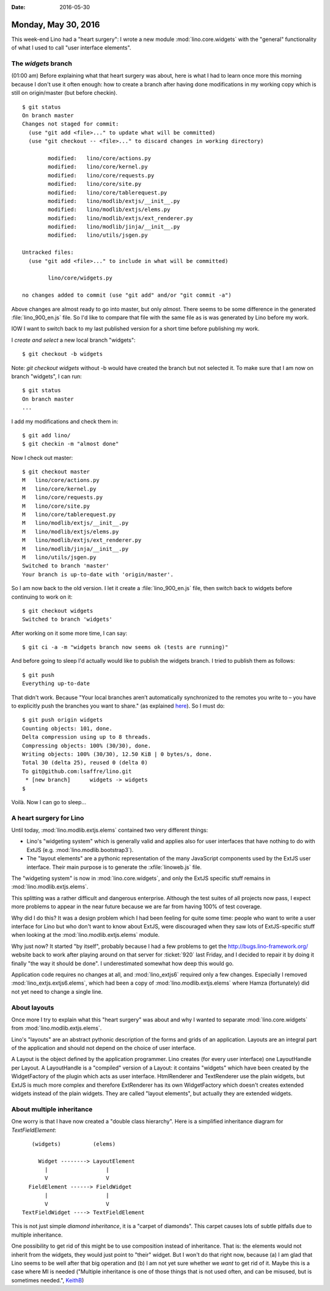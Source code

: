 :date: 2016-05-30

====================
Monday, May 30, 2016
====================

This week-end Lino had a "heart surgery": I wrote a new module
:mod:`lino.core.widgets` with the "general" functionality of what I
used to call "user interface elements".

The `widgets` branch
====================

(01:00 am) Before explaining what that heart surgery was about, here
is what I had to learn once more this morning because I don't use it
often enough: how to create a branch after having done modifications
in my working copy which is still on origin/master (but before
checkin).

::


    $ git status
    On branch master
    Changes not staged for commit:
      (use "git add <file>..." to update what will be committed)
      (use "git checkout -- <file>..." to discard changes in working directory)

            modified:   lino/core/actions.py
            modified:   lino/core/kernel.py
            modified:   lino/core/requests.py
            modified:   lino/core/site.py
            modified:   lino/core/tablerequest.py
            modified:   lino/modlib/extjs/__init__.py
            modified:   lino/modlib/extjs/elems.py
            modified:   lino/modlib/extjs/ext_renderer.py
            modified:   lino/modlib/jinja/__init__.py
            modified:   lino/utils/jsgen.py

    Untracked files:
      (use "git add <file>..." to include in what will be committed)

            lino/core/widgets.py

    no changes added to commit (use "git add" and/or "git commit -a")
    
Above changes are almost ready to go into master, but only
*almost*. There seems to be some difference in the generated
:file:`lino_900_en.js` file.  So I'd like to compare that file with
the same file as is was generated by Lino before my work.

IOW I want to switch back to my last published version for a short
time before publishing my work.

I *create and select* a new local branch "widgets"::

  $ git checkout -b widgets

Note: `git checkout widgets` without -b would have created the branch
but not selected it. To make sure that I am now on branch "widgets", I
can run::

    $ git status
    On branch master
    ...
    
I add my modifications and check them in::

    $ git add lino/
    $ git checkin -m "almost done"

Now I check out master::
    
    $ git checkout master
    M	lino/core/actions.py
    M	lino/core/kernel.py
    M	lino/core/requests.py
    M	lino/core/site.py
    M	lino/core/tablerequest.py
    M	lino/modlib/extjs/__init__.py
    M	lino/modlib/extjs/elems.py
    M	lino/modlib/extjs/ext_renderer.py
    M	lino/modlib/jinja/__init__.py
    M	lino/utils/jsgen.py
    Switched to branch 'master'
    Your branch is up-to-date with 'origin/master'.

So I am now back to the old version. I let it create a
:file:`lino_900_en.js` file, then switch back to widgets before
continuing to work on it::

    $ git checkout widgets
    Switched to branch 'widgets'

After working on it some more time, I can say::

    $ git ci -a -m "widgets branch now seems ok (tests are running)"

And before going to sleep I'd actually would like to publish the
widgets branch.  I tried to publish them as follows::

    $ git push
    Everything up-to-date
    
That didn't work. Because "Your local branches aren’t automatically
synchronized to the remotes you write to – you have to explicitly push
the branches you want to share." (as explained `here
<https://git-scm.com/book/it/v2/Git-Branching-Remote-Branches#Pushing>`_).
So I must do::
    
    $ git push origin widgets
    Counting objects: 101, done.
    Delta compression using up to 8 threads.
    Compressing objects: 100% (30/30), done.
    Writing objects: 100% (30/30), 12.50 KiB | 0 bytes/s, done.
    Total 30 (delta 25), reused 0 (delta 0)
    To git@github.com:lsaffre/lino.git
     * [new branch]      widgets -> widgets
    $ 

Voilà. Now I can go to sleep...


A heart surgery for Lino
========================

Until today, :mod:`lino.modlib.extjs.elems` contained two very different
things: 

- Lino's "widgeting system" which is generally valid and
  applies also for user interfaces that have nothing to do with ExtJS
  (e.g.  :mod:`lino.modlib.bootstrap3`).
- The "layout elements" are a pythonic representation of the many
  JavaScript components used by the ExtJS user interface. Their main
  purpose is to generate the :xfile:`linoweb.js` file.

The "widgeting system" is now in :mod:`lino.core.widgets`, and only
the ExtJS specific stuff remains in :mod:`lino.modlib.extjs.elems`.

This splitting was a rather difficult and dangerous enterprise.
Although the test suites of all projects now pass, I expect more
problems to appear in the near future because we are far from having
100% of test coverage.

Why did I do this?  It was a design problem which I had been feeling
for quite some time: people who want to write a user interface for
Lino but who don't want to know about ExtJS, were discouraged when
they saw lots of ExtJS-specific stuff when looking at the
:mod:`lino.modlib.extjs.elems` module.

Why just now? It started "by itself", probably because I had a few
problems to get the http://bugs.lino-framework.org/ website back to
work after playing around on that server for :ticket:`920` last
Friday, and I decided to repair it by doing it finally "the way it
should be done". I underestimated somewhat how deep this would go.


Application code requires no changes at all, and :mod:`lino_extjs6`
required only a few changes. Especially I removed
:mod:`lino_extjs.extjs6.elems`, which had been a copy of
:mod:`lino.modlib.extjs.elems` where Hamza (fortunately) did not yet
need to change a single line.

About layouts
=============

Once more I try to explain what this "heart surgery" was about and why
I wanted to separate :mod:`lino.core.widgets` from
:mod:`lino.modlib.extjs.elems`.

Lino's "layouts" are an abstract pythonic description of the forms and
grids of an application.  Layouts are an integral part of the
application and should not depend on the choice of user interface.

A Layout is the object defined by the application programmer. Lino
creates (for every user interface) one LayoutHandle per Layout. A
LayoutHandle is a "compiled" version of a Layout: it contains
"widgets" which have been created by the WidgetFactory of the plugin
which acts as user interface.  HtmlRenderer and TextRenderer use the
plain widgets, but ExtJS is much more complex and therefore
ExtRenderer has its own WidgetFactory which doesn't creates extended
widgets instead of the plain widgets. They are called "layout
elements", but actually they are extended widgets.

About multiple inheritance
==========================

One worry is that I have now created a "double class hierarchy".
Here is a simplified inheritance diagram for `TextFieldElement`::  

         (widgets)          (elems)

           Widget --------> LayoutElement
             |                  |
             V                  V
        FieldElement ------> FieldWidget
             |                  |
             V                  V
      TextFieldWidget ----> TextFieldElement
          
This is not just simple *diamond inheritance*, it is a "carpet of
diamonds".  This carpet causes lots of subtle pitfalls due to multiple
inheritance.

One possibility to get rid of this might be to use composition instead
of inheritance. That is: the elements would not inherit from the
widgets, they would just point to "their" widget. But I won't do that
right now, because (a) I am glad that Lino seems to be well after that
big operation and (b) I am not yet sure whether we *want* to get rid
of it. Maybe this is a case where MI is needed ("Multiple inheritance
is one of those things that is not used often, and can be misused, but
is sometimes needed.", `KeithB
<http://stackoverflow.com/questions/225929/what-is-the-exact-problem-with-multiple-inheritance>`__)

